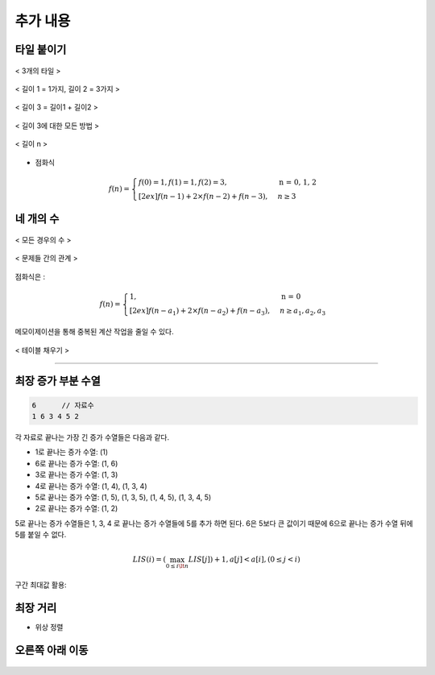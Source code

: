 =========================
추가 내용
=========================

타일 붙이기
=========================

.. figure:: img/tile1.png
    :scale: 60%
    :align: center

    < 3개의 타일 >

.. figure:: img/tile2.png
    :scale: 60%
    :align: center
    
    < 길이 1 = 1가지, 길이 2 = 3가지 >

.. figure:: img/tile3.png
    :scale: 60%
    :align: center
    
    < 길이 3 = 길이1 + 길이2 >

.. figure:: img/tile4.png
    :scale: 60%
    :align: center

    < 길이 3에 대한 모든 방법 >
    
.. figure:: img/tile5.png
    :scale: 60%
    :align: center
    
    < 길이 n >

- 점화식

.. math::  

    f(n) = 
    \begin{cases}        
        f(0) = 1, f(1) = 1, f(2) = 3,             & \text{n = 0, 1, 2}  \\[2ex]
        f(n - 1) + 2 \times f(n - 2) + f(n - 3), & {n \geq 3 }
    \end{cases}


네 개의 수
=========================

.. figure:: img/fourNumber1.png
    :scale: 60%
    :align: center

    < 모든 경우의 수 >


.. figure:: img/fourNumber2.png
    :scale: 60%
    :align: center
   
    < 문제들 간의 관계 >

점화식은 :

.. math::  

    f(n) = 
    \begin{cases}        
        1,                                       & \text{n = 0}  \\[2ex]        
        f(n - a_1) + 2 \times f(n - a_2) + f(n - a_3), & {n \geq a_1, a_2, a_3 }
    \end{cases} 

메모이제이션을 통해 중복된 계산 작업을 줄일 수 있다.

.. figure:: img/fourNumber3.png
    :scale: 60%
    :align: center

    < 테이블 채우기 >    

---------

최장 증가 부분 수열
=========================

.. code-block:: console

    6      // 자료수
    1 6 3 4 5 2

각 자료로 끝나는 가장 긴 증가 수열들은 다음과 같다.

- 1로 끝나는 증가 수열: (1)
- 6로 끝나는 증가 수열: (1, 6)
- 3로 끝나는 증가 수열: (1, 3)
- 4로 끝나는 증가 수열: (1, 4), (1, 3, 4)
- 5로 끝나는 증가 수열: (1, 5), (1, 3, 5), (1, 4, 5), (1, 3, 4, 5)
- 2로 끝나는 증가 수열: (1, 2) 

5로 끝나는 증가 수열들은 1, 3, 4 로 끝나는 증가 수열들에 5를 추가 하면 된다. 6은 5보다 큰 값이기 때문에 6으로 끝나는 증가 수열 뒤에 5를 붙일 수 없다.   

.. math::

    LIS(i) = (\max_{0 \le i \lt n} LIS[j]) + 1, a[j] < a[i], (0 \le j < i)
    
구간 최대값 활용:

.. figure:: img/LIS_seg1.png
    :scale: 60%
    :align: center

.. figure:: img/LIS_seg2.png
    :scale: 60%
    :align: center

.. figure:: img/LIS_seg3.png
    :scale: 60%
    :align: center

.. figure:: img/LIS_seg4.png
    :scale: 60%
    :align: center

.. figure:: img/LIS_seg5.png
    :scale: 60%
    :align: center

.. figure:: img/LIS_seg6.png
    :scale: 60%
    :align: center

최장 거리
=========================

- 위상 정렬


오른쪽 아래 이동
=========================

.. figure:: img/right_down1.png
    :scale: 60%
    :align: center

